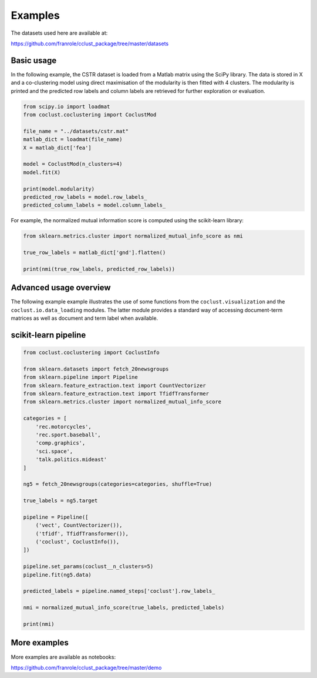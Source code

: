 Examples
========

The datasets used here are available at:

https://github.com/franrole/cclust_package/tree/master/datasets

Basic usage
~~~~~~~~~~~

In the following example, the CSTR dataset is loaded from a Matlab matrix using
the SciPy library. The data is stored in X and a co-clustering model using
direct maximisation of the modularity is then fitted with 4 clusters. The
modularity is printed and the predicted row labels and column labels are
retrieved for further exploration or evaluation.

.. code-block:: python

    from scipy.io import loadmat
    from coclust.coclustering import CoclustMod

    file_name = "../datasets/cstr.mat"
    matlab_dict = loadmat(file_name)
    X = matlab_dict['fea']

    model = CoclustMod(n_clusters=4)
    model.fit(X)

    print(model.modularity)
    predicted_row_labels = model.row_labels_
    predicted_column_labels = model.column_labels_

For example, the normalized mutual information score is computed using the
scikit-learn library:

.. code-block:: python

    from sklearn.metrics.cluster import normalized_mutual_info_score as nmi

    true_row_labels = matlab_dict['gnd'].flatten()

    print(nmi(true_row_labels, predicted_row_labels))

Advanced usage overview
~~~~~~~~~~~~~~~~~~~~~~~

The following example example illustrates the use of some functions from the ``coclust.visualization`` and the ``coclust.io.data_loading`` modules. The latter module provides a standard way of accessing document-term matrices as well as document and term label when available.

.. plot::
    :include-source:

    from coclust.io.data_loading import load_doc_term_data
    from coclust.visualization import (plot_reorganized_matrix,
                                      plot_cluster_top_terms,
                                      plot_max_modularities)
    from coclust.evaluation.internal import best_modularity_partition
    from coclust.coclustering import CoclustMod

    # read data
    path = '../datasets/classic3_coclustFormat.mat'
    doc_term_data = load_doc_term_data(path)
    X = doc_term_data['doc_term_matrix']
    labels = doc_term_data['term_labels']

    # get the best co-clustering over a range of cluster numbers
    clusters_range = range(2, 6)
    model, modularities = best_modularity_partition(X, clusters_range, n_rand_init=1)

    # plot the reorganized matrix
    plot_reorganized_matrix(X, model)

    # plot the top terms
    n_terms = 10
    plot_cluster_top_terms(X, labels, n_terms, model)

    # plot the modularities over the range of cluster numbers
    plot_max_modularities(modularities, range(2, 6))

scikit-learn pipeline
~~~~~~~~~~~~~~~~~~~~~

.. code-block:: python

    from coclust.coclustering import CoclustInfo

    from sklearn.datasets import fetch_20newsgroups
    from sklearn.pipeline import Pipeline
    from sklearn.feature_extraction.text import CountVectorizer
    from sklearn.feature_extraction.text import TfidfTransformer
    from sklearn.metrics.cluster import normalized_mutual_info_score

    categories = [
        'rec.motorcycles',
        'rec.sport.baseball',
        'comp.graphics',
        'sci.space',
        'talk.politics.mideast'
    ]

    ng5 = fetch_20newsgroups(categories=categories, shuffle=True)

    true_labels = ng5.target

    pipeline = Pipeline([
        ('vect', CountVectorizer()),
        ('tfidf', TfidfTransformer()),
        ('coclust', CoclustInfo()),
    ])

    pipeline.set_params(coclust__n_clusters=5)
    pipeline.fit(ng5.data)

    predicted_labels = pipeline.named_steps['coclust'].row_labels_

    nmi = normalized_mutual_info_score(true_labels, predicted_labels)

    print(nmi)

More examples
~~~~~~~~~~~~~
More examples are available as notebooks:

https://github.com/franrole/cclust_package/tree/master/demo
